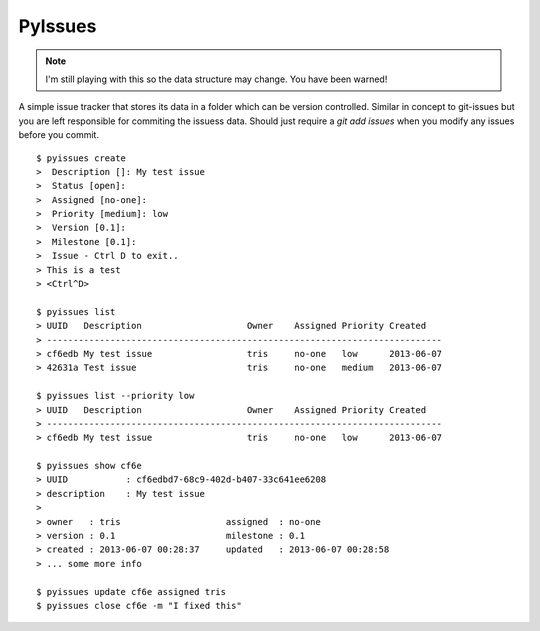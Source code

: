 PyIssues
========

.. note:: I'm still playing with this so the data structure may change.
   You have been warned!

A simple issue tracker that stores its data in a folder which can be
version controlled.  Similar in concept to git-issues but you are left
responsible for commiting the issuess data.  Should just require a
`git add issues` when you modify any issues before you commit.

::

    $ pyissues create
    >  Description []: My test issue
    >  Status [open]: 
    >  Assigned [no-one]: 
    >  Priority [medium]: low
    >  Version [0.1]: 
    >  Milestone [0.1]: 
    >  Issue - Ctrl D to exit..
    > This is a test
    > <Ctrl^D>

    $ pyissues list
    > UUID   Description                    Owner    Assigned Priority Created   
    > ---------------------------------------------------------------------------
    > cf6edb My test issue                  tris     no-one   low      2013-06-07
    > 42631a Test issue                     tris     no-one   medium   2013-06-07

    $ pyissues list --priority low
    > UUID   Description                    Owner    Assigned Priority Created   
    > ---------------------------------------------------------------------------
    > cf6edb My test issue                  tris     no-one   low      2013-06-07

    $ pyissues show cf6e
    > UUID           : cf6edbd7-68c9-402d-b407-33c641ee6208
    > description    : My test issue
    >
    > owner   : tris                    assigned  : no-one              
    > version : 0.1                     milestone : 0.1                 
    > created : 2013-06-07 00:28:37     updated   : 2013-06-07 00:28:58 
    > ... some more info

    $ pyissues update cf6e assigned tris
    $ pyissues close cf6e -m "I fixed this"


